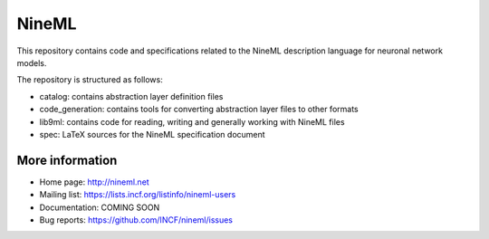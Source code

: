 NineML
======

This repository contains code and specifications related to the NineML description
language for neuronal network models.

The repository is structured as follows:

- catalog:         contains abstraction layer definition files
- code_generation: contains tools for converting abstraction layer files to other formats
- lib9ml:          contains code for reading, writing and generally working with NineML files
- spec:            LaTeX sources for the NineML specification document

More information
----------------

- Home page: http://nineml.net
- Mailing list: https://lists.incf.org/listinfo/nineml-users
- Documentation: COMING SOON
- Bug reports: https://github.com/INCF/nineml/issues


.. image:: https://travis-ci.org/INCF/nineml.png?branch=master
   :target: https://travis-ci.org/INCF/nineml
   :alt: Unit Test Status
.. image:: https://coveralls.io/repos/INCF/nineml/badge.png
   :target: https://coveralls.io/r/INCF/nineml
   :alt: Unit Test Coverage
